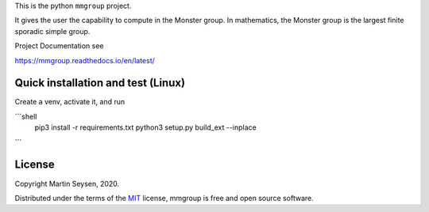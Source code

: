 This is the python ``mmgroup`` project.

It gives the user the capability to compute in the Monster group.
In mathematics, the Monster group is the largest finite sporadic
simple group.

Project Documentation see

https://mmgroup.readthedocs.io/en/latest/

Quick installation and test (Linux)
-----------------------------------

Create a venv, activate it, and run

```shell
 pip3 install -r requirements.txt
 python3 setup.py build_ext --inplace
```


License
-------

Copyright Martin Seysen, 2020.

Distributed under the terms of the `MIT`_ license, mmgroup is free and 
open source software.

.. _`MIT`: https://github.com/Martin-Seysen/test_repository/blob/master/LICENSE

